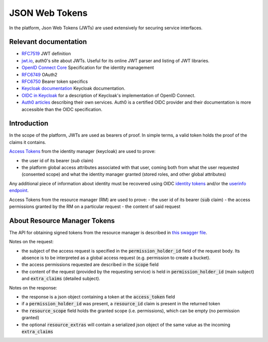 .. _json_web_tokens:

JSON Web Tokens
===============

In the platform, Json Web Tokens (JWTs) are used extensively for securing service interfaces.

Relevant documentation
----------------------

- `RFC7519 <https://tools.ietf.org/html/rfc7519>`_ JWT definition
- `jwt.io <https://jwt.io>`_, auth0's site about JWTs. Useful for its online JWT parser and listing of JWT libraries.
- `OpenID Connect Core <http://openid.net/specs/openid-connect-core-1_0.html>`_ Specification for the identity management
- `RFC6749 <https://tools.ietf.org/html/rfc6749>`_ OAuth2
- `RFC6750 <https://tools.ietf.org/html/rfc6750>`_ Bearer token specifics
- `Keycloak documentation <https://keycloak.gitbooks.io>`_ Keycloak documentation.
- `OIDC in Keycloak <https://keycloak.gitbooks.io/documentation/content/server_admin/topics/sso-protocols/oidc.html>`_ for a description of Keycloak's implementation of OpenID Connect.
- `Auth0 articles <https://auth0.com/docs/apis>`_ describing their own services. Auth0 is a certified OIDC provider and their documentation is more accessible than the OIDC specification.

Introduction
------------

In the scope of the platform, JWTs are used as bearers of proof. In simple terms, a valid token holds the proof of the claims it contains.

`Access Tokens <https://tools.ietf.org/html/rfc6749#section-1.4>`_ from the identity manager (keycloak) are used to prove:

- the user id of its bearer (`sub` claim)
- the platform global access attributes associated with that user, coming both from what the user requested (consented scope) and what the identity manager granted (stored roles, and other global attributes)

Any additional piece of information about identity must be recovered using OIDC `identity tokens <http://openid.net/specs/openid-connect-core-1_0.html#CodeIDToken>`_
and/or the `userinfo endpoint <http://openid.net/specs/openid-connect-core-1_0.html#UserInfo>`_.

Access Tokens from the resource manager (RM) are used to prove:
- the user id of its bearer (:code:`sub` claim)
- the access permissions granted by the RM on a particular request
- the content of said request

About Resource Manager Tokens
-----------------------------

The API for obtaining signed tokens from the resource manager is described in `this swagger file <https://github.com/SwissDataScienceCenter/fantastic-guacamole/blob/master/apispec/src/resource-manager.yaml>`_.

Notes on the request:

- the subject of the access request is specified in the :code:`permission_holder_id` field of the request body. Its absence is to be interpreted as a global access request (e.g. permission to create a bucket).
- the access permissions requested are described in the :code:`scope` field
- the content of the request (provided by the requesting service) is held in :code:`permission_holder_id` (main subject) and :code:`extra_claims` (detailed subject).

Notes on the response:

- the response is a json object containing a token at the :code:`access_token` field
- if a :code:`permission_holder_id` was present, a :code:`resource_id` claim is present in the returned token
- the :code:`resource_scope` field holds the granted scope (i.e. permissions), which can be empty (no permission granted)
- the optional :code:`resource_extras` will contain a serialized json object of the same value as the incoming :code:`extra_claims`


